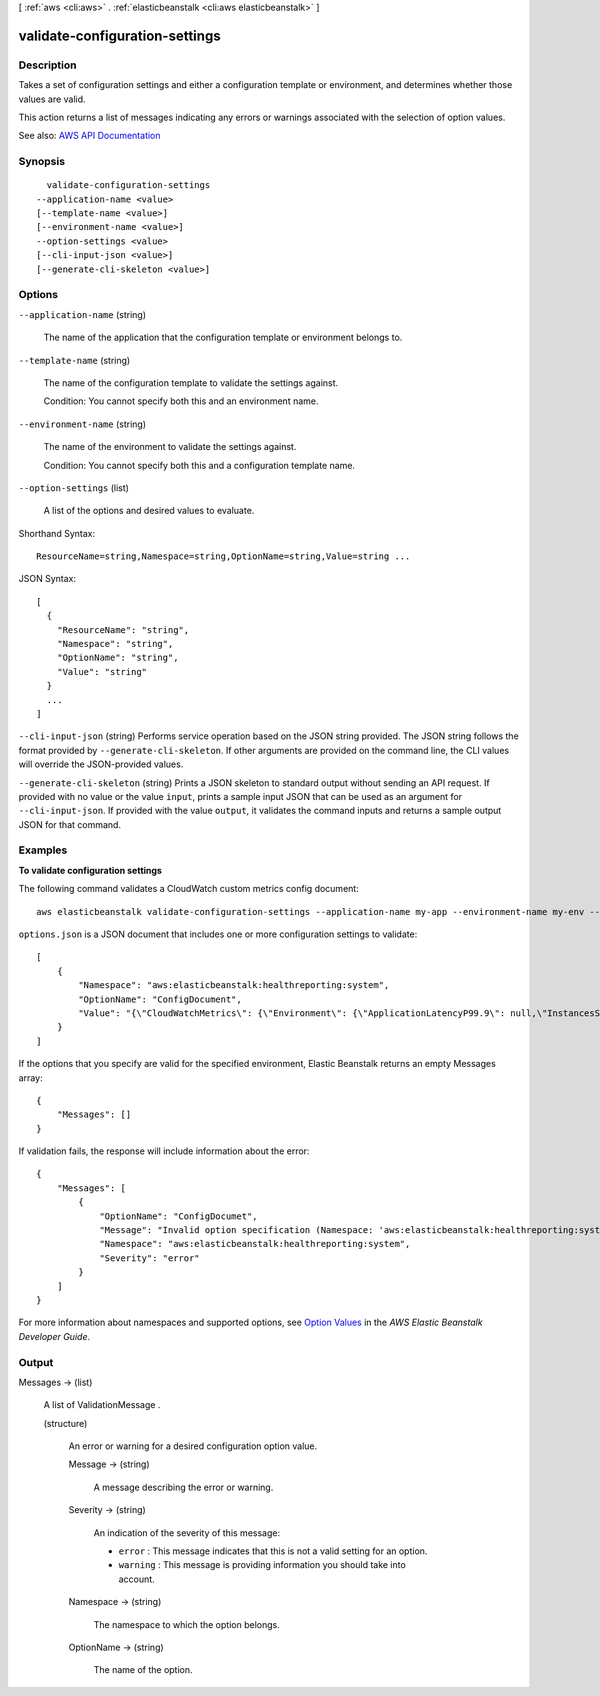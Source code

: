 [ :ref:`aws <cli:aws>` . :ref:`elasticbeanstalk <cli:aws elasticbeanstalk>` ]

.. _cli:aws elasticbeanstalk validate-configuration-settings:


*******************************
validate-configuration-settings
*******************************



===========
Description
===========



Takes a set of configuration settings and either a configuration template or environment, and determines whether those values are valid.

 

This action returns a list of messages indicating any errors or warnings associated with the selection of option values.



See also: `AWS API Documentation <https://docs.aws.amazon.com/goto/WebAPI/elasticbeanstalk-2010-12-01/ValidateConfigurationSettings>`_


========
Synopsis
========

::

    validate-configuration-settings
  --application-name <value>
  [--template-name <value>]
  [--environment-name <value>]
  --option-settings <value>
  [--cli-input-json <value>]
  [--generate-cli-skeleton <value>]




=======
Options
=======

``--application-name`` (string)


  The name of the application that the configuration template or environment belongs to.

  

``--template-name`` (string)


  The name of the configuration template to validate the settings against.

   

  Condition: You cannot specify both this and an environment name.

  

``--environment-name`` (string)


  The name of the environment to validate the settings against.

   

  Condition: You cannot specify both this and a configuration template name.

  

``--option-settings`` (list)


  A list of the options and desired values to evaluate.

  



Shorthand Syntax::

    ResourceName=string,Namespace=string,OptionName=string,Value=string ...




JSON Syntax::

  [
    {
      "ResourceName": "string",
      "Namespace": "string",
      "OptionName": "string",
      "Value": "string"
    }
    ...
  ]



``--cli-input-json`` (string)
Performs service operation based on the JSON string provided. The JSON string follows the format provided by ``--generate-cli-skeleton``. If other arguments are provided on the command line, the CLI values will override the JSON-provided values.

``--generate-cli-skeleton`` (string)
Prints a JSON skeleton to standard output without sending an API request. If provided with no value or the value ``input``, prints a sample input JSON that can be used as an argument for ``--cli-input-json``. If provided with the value ``output``, it validates the command inputs and returns a sample output JSON for that command.



========
Examples
========

**To validate configuration settings**

The following command validates a CloudWatch custom metrics config document::

  aws elasticbeanstalk validate-configuration-settings --application-name my-app --environment-name my-env --option-settings file://options.json

``options.json`` is a JSON document that includes one or more configuration settings to validate::

  [
      {
          "Namespace": "aws:elasticbeanstalk:healthreporting:system",
          "OptionName": "ConfigDocument",
          "Value": "{\"CloudWatchMetrics\": {\"Environment\": {\"ApplicationLatencyP99.9\": null,\"InstancesSevere\": 60,\"ApplicationLatencyP90\": 60,\"ApplicationLatencyP99\": null,\"ApplicationLatencyP95\": 60,\"InstancesUnknown\": 60,\"ApplicationLatencyP85\": 60,\"InstancesInfo\": null,\"ApplicationRequests2xx\": null,\"InstancesDegraded\": null,\"InstancesWarning\": 60,\"ApplicationLatencyP50\": 60,\"ApplicationRequestsTotal\": null,\"InstancesNoData\": null,\"InstancesPending\": 60,\"ApplicationLatencyP10\": null,\"ApplicationRequests5xx\": null,\"ApplicationLatencyP75\": null,\"InstancesOk\": 60,\"ApplicationRequests3xx\": null,\"ApplicationRequests4xx\": null},\"Instance\": {\"ApplicationLatencyP99.9\": null,\"ApplicationLatencyP90\": 60,\"ApplicationLatencyP99\": null,\"ApplicationLatencyP95\": null,\"ApplicationLatencyP85\": null,\"CPUUser\": 60,\"ApplicationRequests2xx\": null,\"CPUIdle\": null,\"ApplicationLatencyP50\": null,\"ApplicationRequestsTotal\": 60,\"RootFilesystemUtil\": null,\"LoadAverage1min\": null,\"CPUIrq\": null,\"CPUNice\": 60,\"CPUIowait\": 60,\"ApplicationLatencyP10\": null,\"LoadAverage5min\": null,\"ApplicationRequests5xx\": null,\"ApplicationLatencyP75\": 60,\"CPUSystem\": 60,\"ApplicationRequests3xx\": 60,\"ApplicationRequests4xx\": null,\"InstanceHealth\": null,\"CPUSoftirq\": 60}},\"Version\": 1}"
      }
  ]

If the options that you specify are valid for the specified environment, Elastic Beanstalk returns an empty Messages array::

  {
      "Messages": []
  }

If validation fails, the response will include information about the error::

  {
      "Messages": [
          {
              "OptionName": "ConfigDocumet",
              "Message": "Invalid option specification (Namespace: 'aws:elasticbeanstalk:healthreporting:system', OptionName: 'ConfigDocumet'): Unknown configuration setting.",
              "Namespace": "aws:elasticbeanstalk:healthreporting:system",
              "Severity": "error"
          }
      ]
  }


For more information about namespaces and supported options, see `Option Values`_ in the *AWS Elastic Beanstalk Developer Guide*.

.. _`Option Values`: http://docs.aws.amazon.com/elasticbeanstalk/latest/dg/command-options.html


======
Output
======

Messages -> (list)

  

  A list of  ValidationMessage . 

  

  (structure)

    

    An error or warning for a desired configuration option value.

    

    Message -> (string)

      

      A message describing the error or warning.

      

      

    Severity -> (string)

      

      An indication of the severity of this message:

       

       
      * ``error`` : This message indicates that this is not a valid setting for an option. 
       
      * ``warning`` : This message is providing information you should take into account. 
       

      

      

    Namespace -> (string)

      

      The namespace to which the option belongs.

      

      

    OptionName -> (string)

      

      The name of the option.

      

      

    

  

